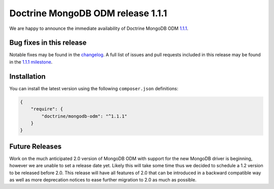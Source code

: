 Doctrine MongoDB ODM release 1.1.1
==================================

We are happy to announce the immediate availability of Doctrine MongoDB ODM
`1.1.1 <https://github.com/doctrine/mongodb-odm/releases/tag/1.1.1>`__.

Bug fixes in this release
-------------------------

Notable fixes may be found in the
`changelog <https://github.com/doctrine/mongodb-odm/blob/master/CHANGELOG-1.1.md#111-2016-07-27>`__.
A full list of issues and pull requests included in this release may be found in the
`1.1.1 milestone <https://github.com/doctrine/mongodb-odm/issues?q=milestone%3A1.1.1>`__.

Installation
------------

You can install the latest version using the following ``composer.json`` definitions:

.. code-block:: json

  {
      "require": {
          "doctrine/mongodb-odm": "^1.1.1"
      }
  }

Future Releases
---------------

Work on the much anticipated 2.0 version of MongoDB ODM with support for the new MongoDB driver is
beginning, however we are unable to set a release date yet. Likely this will take some time thus we
decided to schedule a 1.2 version to be released before 2.0. This release will have all features of
2.0 that can be introduced in a backward compatible way as well as more deprecation notices to ease
further migration to 2.0 as much as possible.

.. author:: Maciej Malarz <malarzm@gmail.com>
.. categories:: none
.. tags:: none
.. comments::
